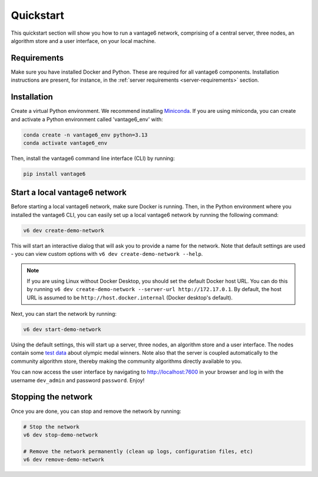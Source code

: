 Quickstart
==========

This quickstart section will show you how to run a vantage6 network, comprising of a
central server, three nodes, an algorithm store and a user interface, on your local
machine.

Requirements
------------

Make sure you have installed Docker and Python. These are required for all vantage6
components. Installation instructions are present, for instance, in the
:ref:`server requirements <server-requirements>` section.

Installation
------------

Create a virtual Python environment. We recommend installing
`Miniconda <https://docs.conda.io/en/latest/miniconda.html>`_. If you are using
miniconda, you can create and activate a Python environment called 'vantage6_env' with:

.. code-block:: bash

    conda create -n vantage6_env python=3.13
    conda activate vantage6_env

Then, install the vantage6 command line interface (CLI) by running:

.. code-block:: bash

    pip install vantage6

.. _create-dev-network:

Start a local vantage6 network
------------------------------

Before starting a local vantage6 network, make sure Docker is running. Then, in the
Python environment where you installed the vantage6 CLI, you can easily set up a local
vantage6 network by running the following command:

.. code-block:: bash

    v6 dev create-demo-network

This will start an interactive dialog that will ask you to provide a name for the
network. Note that default settings are used - you can view custom options with
``v6 dev create-demo-network --help``.

.. note::

    If you are using Linux without Docker Desktop, you should set the default Docker
    host URL. You can do this by running
    ``v6 dev create-demo-network --server-url http://172.17.0.1``. By default, the
    host URL is assumed to be ``http://host.docker.internal`` (Docker desktop's default).

Next, you can start the network by running:

.. code-block:: bash

    v6 dev start-demo-network

Using the default settings, this will start up a server, three nodes, an algorithm store
and a user interface. The nodes contain some
`test data <https://github.com/vantage6/vantage6/blob/main/vantage6/vantage6/cli/dev/data/olympic_athletes_2016.csv>`_
about olympic medal winners. Note also that the server is coupled automatically to the
community algorithm store, thereby making the community algorithms directly available to
you.

You can now access the user interface by navigating to http://localhost:7600 in your
browser and log in with the username ``dev_admin`` and password ``password``. Enjoy!

Stopping the network
--------------------

Once you are done, you can stop and remove the network by running:

.. code-block:: bash

    # Stop the network
    v6 dev stop-demo-network

    # Remove the network permanently (clean up logs, configuration files, etc)
    v6 dev remove-demo-network